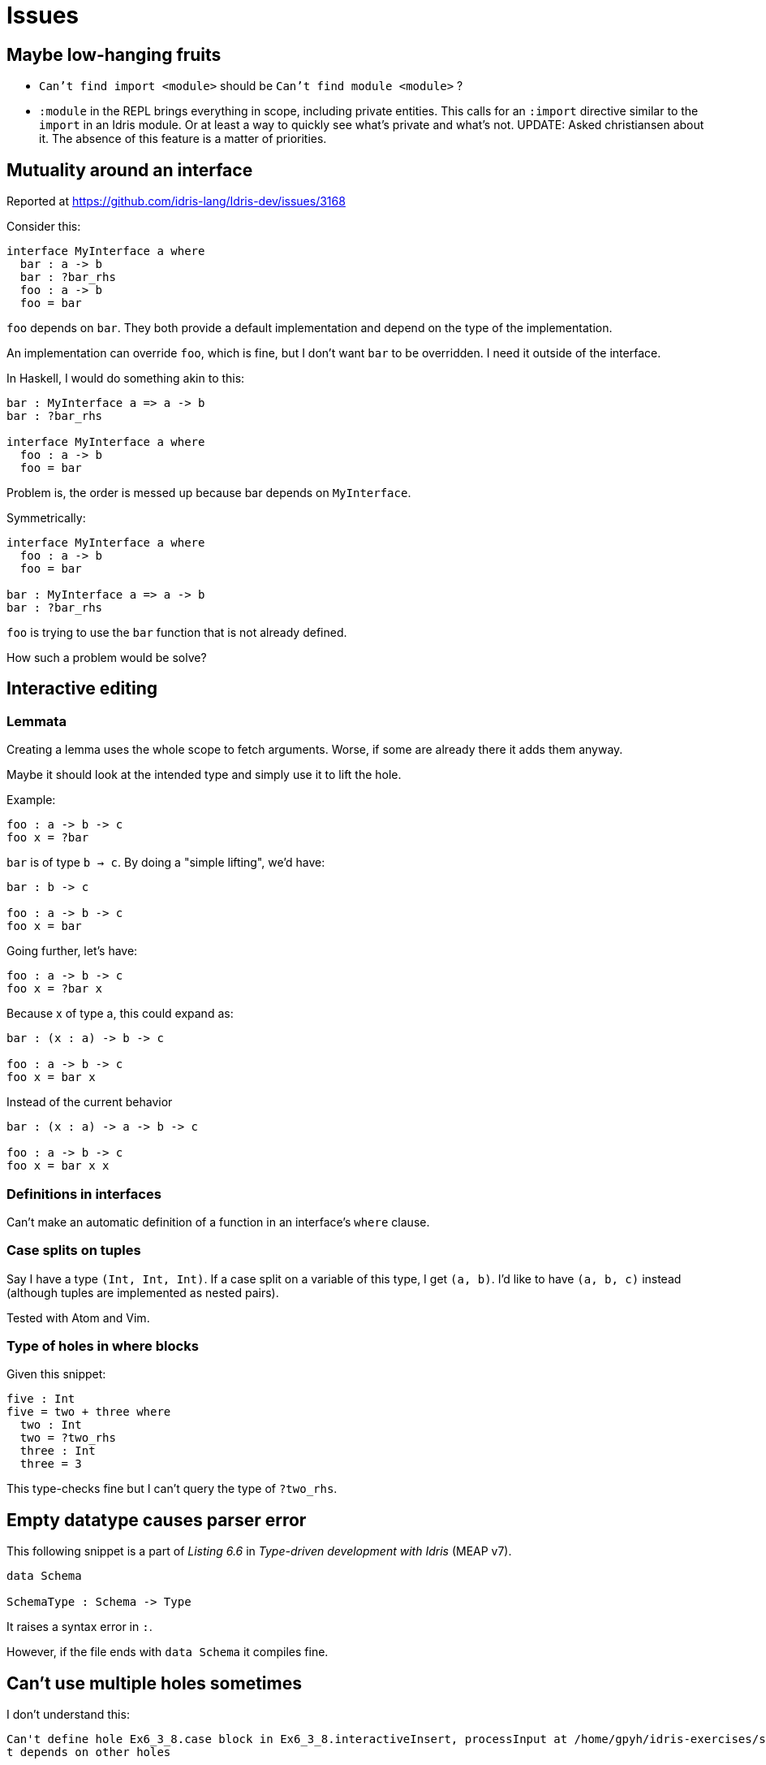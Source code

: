 = Issues
:sectnum:

== Maybe low-hanging fruits

- `Can't find import <module>` should be `Can't find module <module>` ?

- `:module` in the REPL brings everything in scope, including private entities.
This calls for an `:import` directive similar to the `import` in an Idris module.
Or at least a way to quickly see what's private and what's not. UPDATE: Asked
christiansen about it. The absence of this feature is a matter of priorities.

== Mutuality around an interface

Reported at https://github.com/idris-lang/Idris-dev/issues/3168

Consider this: 

[source, idris]
----
interface MyInterface a where
  bar : a -> b
  bar : ?bar_rhs
  foo : a -> b
  foo = bar
----

`foo` depends on `bar`. They both provide a default implementation
and depend on the type of the implementation.

An implementation can override `foo`, which is fine, but I don't want
`bar` to be overridden. I need it outside of the interface.

In Haskell, I would do something akin to this:

[source, idris]
----
bar : MyInterface a => a -> b
bar : ?bar_rhs

interface MyInterface a where
  foo : a -> b
  foo = bar
----

Problem is, the order is messed up because bar depends on `MyInterface`.

Symmetrically:

[source, idris]
----
interface MyInterface a where
  foo : a -> b
  foo = bar

bar : MyInterface a => a -> b
bar : ?bar_rhs
----

`foo` is trying to use the `bar` function that is not already defined. 

How such a problem would be solve?


== Interactive editing

=== Lemmata

Creating a lemma uses the whole scope to fetch arguments.
Worse, if some are already there it adds them anyway.

Maybe it should look at the intended type and simply use it to lift the hole.

Example:

[source, idris]
----
foo : a -> b -> c
foo x = ?bar
----

`bar` is of type `b -> c`. By doing a "simple lifting", we'd have:

[source, idris]
----
bar : b -> c

foo : a -> b -> c
foo x = bar
----

Going further, let's have:

[source, idris]
----
foo : a -> b -> c
foo x = ?bar x
----

Because x of type a, this could expand as:

[source, idris]
----
bar : (x : a) -> b -> c

foo : a -> b -> c
foo x = bar x
----

Instead of the current behavior

[source, idris]
----
bar : (x : a) -> a -> b -> c

foo : a -> b -> c
foo x = bar x x
----

=== Definitions in interfaces

Can't make an automatic definition of a function in an interface's `where` clause.

=== Case splits on tuples

Say I have a type `(Int, Int, Int)`. If a case split on a variable of this
type, I get `(a, b)`. I'd like to have `(a, b, c)` instead (although
tuples are implemented as nested pairs).

Tested with Atom and Vim.

=== Type of holes in where blocks

Given this snippet:

```idris
five : Int
five = two + three where
  two : Int
  two = ?two_rhs
  three : Int
  three = 3
```

This type-checks fine but I can't query the type of `?two_rhs`.

== Empty datatype causes parser error

This following snippet is a part of _Listing 6.6_ in
_Type-driven development with Idris_ (MEAP v7).

[source, idris]
----
data Schema

SchemaType : Schema -> Type
----

It raises a syntax error in `:`.

However, if the file ends with `data Schema` it compiles fine.

== Can't use multiple holes sometimes

I don't understand this:

[source, idris]
----
Can't define hole Ex6_3_8.case block in Ex6_3_8.interactiveInsert, processInput at /home/gpyh/idris-exercises/src/Ex6_3_8.idr:84:10 as i
t depends on other holes          
----

== Type synonyms don't appear in queried type signatures

If I use a type synonym (a function of type `Type`) and then query the types
in the context, only the computed type is displayed. 
This is sensible, but hardly usable. The main uses of type synonyms are giving
meaning to types and simplifying the type signatures. We can't take
advantage of this when doing interactive editing.

An example:

[source, idris]
----
Point : Type
Point = (Int, Int)

Vector : Type
Vector = (Int, Int)

vectorFromTo : Point -> Point -> Vector
vectorFromTo p1 p2 = ?hole p1 p2
----

If you query the type of `vectorFromTo` you rightfully get
`Point -> Point -> Vector`. However, the type of the hole is
`(Int, Int) -> (Int, Int) -> (Int, Int)`. Idris immediately compute the type
before displaying it. It would be nice if it was able to know not to always
evaluate functions that return a type for display purposes.
The ideal setup would be to have both displayed, so you know the _meaning_
and the _structure_ of what you're working with.


== Integral methods allow division by zero

I took a look at `Prelude.Interfaces` and implementations of the `div` method
don't handle the divide-by-zero case. How can this be prevented?
I guess it is a very complicated issue.

== No `import qualified`

When you define a lot of functions that overlap with the
imported module you wish you could do that. Is there a pattern with
`namespace` that would provide the same advantage?
